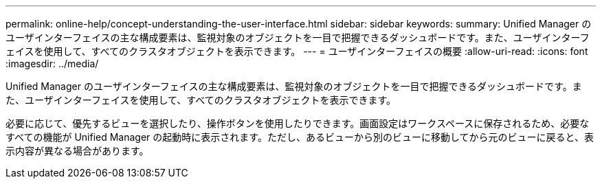 ---
permalink: online-help/concept-understanding-the-user-interface.html 
sidebar: sidebar 
keywords:  
summary: Unified Manager のユーザインターフェイスの主な構成要素は、監視対象のオブジェクトを一目で把握できるダッシュボードです。また、ユーザインターフェイスを使用して、すべてのクラスタオブジェクトを表示できます。 
---
= ユーザインターフェイスの概要
:allow-uri-read: 
:icons: font
:imagesdir: ../media/


[role="lead"]
Unified Manager のユーザインターフェイスの主な構成要素は、監視対象のオブジェクトを一目で把握できるダッシュボードです。また、ユーザインターフェイスを使用して、すべてのクラスタオブジェクトを表示できます。

必要に応じて、優先するビューを選択したり、操作ボタンを使用したりできます。画面設定はワークスペースに保存されるため、必要なすべての機能が Unified Manager の起動時に表示されます。ただし、あるビューから別のビューに移動してから元のビューに戻ると、表示内容が異なる場合があります。
